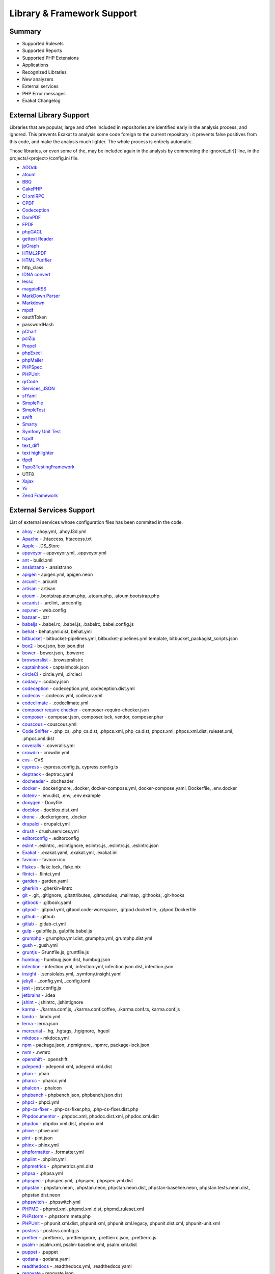 .. Support:

Library & Framework Support
============================

Summary
----------------------------------

* Supported Rulesets
* Supported Reports
* Supported PHP Extensions
* Applications
* Recognized Libraries
* New analyzers
* External services
* PHP Error messages
* Exakat Changelog

External Library Support
----------------------------------

Libraries that are popular, large and often included in repositories are identified early in the analysis process, and ignored. This prevents Exakat to analysis some code foreign to the current repository : it prevents false positives from this code, and make the analysis much lighter. The whole process is entirely automatic. 

Those libraries, or even some of the, may be included again in the analysis by commenting the ignored_dir[] line, in the projects/<project>/config.ini file. 

* `ADOdb <https://adodb.org/dokuwiki/doku.php/>`_
* `atoum <http://atoum.org/>`_
* `BBQ <https://github.com/eventio/bbq>`_
* `CakePHP <https://cakephp.org/>`_
* `CI xmlRPC <http://apigen.juzna.cz/doc/ci-bonfire/Bonfire/class-CI_Xmlrpc.html>`_
* `CPDF <https://pear.php.net/reference/PhpDocumentor-latest/li_Cpdf.html>`_
* `Codeception <https://codeception.com/>`_
* `DomPDF <https://github.com/dompdf/dompdf>`_
* `FPDF <http://www.fpdf.org/>`_
* `phpGACL <http://phpgacl.sourceforge.net/>`_
* `gettext Reader <http://pivotx.net/dev/docs/trunk/External/PHP-gettext/gettext_reader.html>`_
* `jpGraph <http://jpgraph.net/>`_
* `HTML2PDF <http://sourceforge.net/projects/phphtml2pdf/>`_
* `HTML Purifier <http://htmlpurifier.org/>`_
* http_class
* `IDNA convert <https://github.com/phpWhois/idna-convert>`_
* `lessc <http://leafo.net/lessphp/>`_
* `magpieRSS <http://magpierss.sourceforge.net/>`_
* `MarkDown Parser <http://processwire.com/apigen/class-Markdown_Parser.html>`_
* `Markdown <https://github.com/michelf/php-markdown>`_
* `mpdf <http://www.mpdf1.com/mpdf/index.php>`_
* oauthToken
* passwordHash
* `pChart <http://www.pchart.net/>`_
* `pclZip <http://www.phpconcept.net/pclzip/>`_
* `Propel <http://propelorm.org/>`_
* `phpExecl <https://phpexcel.codeplex.com/>`_
* `phpMailer <https://github.com/PHPMailer/PHPMailer>`_
* `PHPSpec <http://www.phpspec.net/en/latest/>`_
* `PHPUnit <https://www.phpunit.de/>`_
* `qrCode <http://phpqrcode.sourceforge.net/>`_
* `Services_JSON <https://pear.php.net/package/Services_JSON>`_
* `sfYaml <https://github.com/fabpot-graveyard/yaml/blob/master/lib/sfYaml.php>`_
* `SimplePie <http://simplepie.org/>`_
* `SimpleTest <https://github.com/simpletest/simpletest>`_
* `swift <http://swiftmailer.org/>`_
* `Smarty <http://www.smarty.net/>`_
* `Symfony Unit Test <https://symfony.com/doc/current/testing.html>`_
* `tcpdf <http://www.tcpdf.org/>`_
* `text_diff <https://pear.php.net/package/Text_Diff>`_
* `text highlighter <https://pear.php.net/package/Text_Highlighter/>`_
* `tfpdf <http://www.fpdf.org/en/script/script92.php>`_
* `Typo3TestingFramework <https://github.com/TYPO3/testing-framework>`_
* UTF8
* `Xajax <https://github.com/Xajax/Xajax>`_
* `Yii <http://www.yiiframework.com/>`_
* `Zend Framework <http://framework.zend.com/>`_

External Services Support
----------------------------------


List of external services whose configuration files has been commited in the code.

* `ahoy <https://github.com/ahoy-cli>`_ - ahoy.yml, .ahoy.l3d.yml
* `Apache <http://www.apache.org/>`_ - .htaccess, htaccess.txt
* `Apple <http://www.apple.com/>`_ - .DS_Store
* `appveyor <http://www.appveyor.com/>`_ - appveyor.yml, .appveyor.yml
* `ant <https://ant.apache.org/>`_ - build.xml
* `ansistrano <https://www.ansistrano.com/>`_ - .ansistrano
* `apigen <http://apigen.github.io/ApiGen/>`_ - apigen.yml, apigen.neon
* `arcunit <https://www.archunit.org/>`_ - .arcunit
* `artisan <http://laravel.com/docs/5.1/artisan>`_ - artisan
* `atoum <http://atoum.org/>`_ - .bootstrap.atoum.php, .atoum.php, .atoum.bootstrap.php
* `arcanist <https://secure.phabricator.com/book/phabricator/article/arcanist_lint/>`_ - .arclint, .arcconfig
* `asp.net <https://dotnet.microsoft.com/en-us/apps/aspnet>`_ - web.config
* `bazaar <https://bazaar.canonical.com/en/>`_ - .bzr
* `babeljs <https://babeljs.io/>`_ - .babel.rc, .babel.js, .babelrc, babel.config.js
* `behat <http://docs.behat.org/en/v2.5/>`_ - behat.yml.dist, behat.yml
* `bitbucket <https://bitbucket.org/product>`_ - bitbucket-pipelines.yml, bitbucket-pipelines.yml.template, bitbucket_packagist_scripts.json
* `box2 <https://github.com/box-project/box2>`_ - box.json, box.json.dist
* `bower <http://bower.io/>`_ - bower.json, .bowerrc
* `browserslist <https://github.com/browserslist/browserslist>`_ - .browserslistrc
* `captainhook <https://github.com/captainhookphp/captainhook>`_ - captainhook.json
* `circleCI <https://circleci.com/>`_ - circle.yml, .circleci
* `codacy <http://www.codacy.com/>`_ - .codacy.json
* `codeception <https://codeception.com/>`_ - codeception.yml, codeception.dist.yml
* `codecov <https://codecov.io/>`_ - .codecov.yml, codecov.yml
* `codeclimate <http://www.codeclimate.com/>`_ - .codeclimate.yml
* `composer require checker <https://github.com/maglnet/ComposerRequireChecker>`_ - composer-require-checker.json
* `composer <https://getcomposer.org/>`_ - composer.json, composer.lock, vendor, composer.phar
* `couscous <http://couscous.io/>`_ - couscous.yml
* `Code Sniffer <https://github.com/squizlabs/PHP_CodeSniffer>`_ - .php_cs, .php_cs.dist, .phpcs.xml, php_cs.dist, phpcs.xml, phpcs.xml.dist, ruleset.xml, .phpcs.xml.dist
* `coveralls <https://coveralls.zendesk.com/>`_ - .coveralls.yml
* `crowdin <https://crowdin.com/>`_ - crowdin.yml
* `cvs <https://www.nongnu.org/cvs/>`_ - CVS
* `cypress <https://www.cypress.io/>`_ - cypress.config.js, cypress.config.ts
* `deptrack <https://github.com/qossmic/deptrac>`_ - deptrac.yaml
* `docheader <https://github.com/malukenho/docheader>`_ - .docheader
* `docker <http://www.docker.com/>`_ - .dockerignore, .docker, docker-compose.yml, docker-compose.yaml, Dockerfile, .env.docker
* `dotenv <https://symfony.com/doc/current/components/dotenv.htmls>`_ - .env.dist, .env, .env.example
* `doxygen <https://www.doxygen.nl/index.html>`_ - Doxyfile
* `docblox <https://github.com/dzuelke/Docblox.git>`_ - docblox.dist.xml
* `drone <http://docs.drone.io/>`_ - .dockerignore, .docker
* `drupalci <https://www.drupal.org/project/drupalci>`_ - drupalci.yml
* `drush <https://www.drupal.org/project/drush>`_ - drush.services.yml
* `editorconfig <https://editorconfig.org/>`_ - .editorconfig
* `eslint <http://eslint.org/>`_ - .eslintrc, .eslintignore, eslintrc.js, .eslintrc.js, .eslintrc.json
* `Exakat <https://www.exakat.io/>`_ - .exakat.yaml, .exakat.yml, .exakat.ini
* `favicon <https://en.wikipedia.org/wiki/Favicon>`_ - favicon.ico
* `Flakes <https://nixos.wiki/wiki/Flakes>`_ - flake.lock, flake.nix
* `flintci <https://flintci.io/>`_ - .flintci.yml
* `garden <https://garden.io/>`_ - garden.yaml
* `gherkin <https://cucumber.io/docs/gherkin/>`_ - .gherkin-lintrc
* `git <https://git-scm.com/>`_ - .git, .gitignore, .gitattributes, .gitmodules, .mailmap, .githooks, .git-hooks
* `gitbook <https://www.gitbook.com/>`_ - .gitbook.yaml
* `gitpod <https://www.gitpod.io/>`_ - .gitpod.yml, gitpod.code-workspace, .gitpod.dockerfile, .gitpod.Dockerfile
* `github <https://www.github.com/>`_ - .github
* `gitlab <https://www.gitlab.com/>`_ - .gitlab-ci.yml
* `gulp <http://gulpjs.com/>`_ - gulpfile.js, gulpfile.babel.js
* `grumphp <https://github.com/phpro/grumphp>`_ - grumphp.yml.dist, grumphp.yml, grumphp.dist.yml
* `gush <https://github.com/gushphp/gush>`_ - .gush.yml
* `gruntjs <https://gruntjs.com/>`_ - Gruntfile.js, gruntfile.js
* `humbug <https://github.com/humbug/box.git>`_ - humbug.json.dist, humbug.json
* `infection <https://infection.github.io/>`_ - infection.yml, .infection.yml, infection.json.dist, infection.json
* `insight <https://insight.sensiolabs.com/>`_ - .sensiolabs.yml, .symfony.insight.yaml
* `jekyll <https://jekyllrb.com/>`_ - _config.yml, _config.toml
* `jest <https://jestjs.io/>`_ - jest.config.js
* `jetbrains <https://www.jetbrains.com/phpstorm/>`_ - .idea
* `jshint <http://jshint.com/>`_ - .jshintrc, .jshintignore
* `karma <https://karma-runner.github.io/latest/index.html>`_ - ./karma.conf.js, ./karma.conf.coffee, ./karma.conf.ts, karma.conf.js
* `lando <https://lando.dev/>`_ - .lando.yml
* `lerna <https://lerna.js.org/>`_ - lerna.json
* `mercurial <https://www.mercurial-scm.org/>`_ - .hg, .hgtags, .hgignore, .hgeol
* `mkdocs <http://www.mkdocs.org>`_ - mkdocs.yml
* `npm <https://www.npmjs.com/>`_ - package.json, .npmignore, .npmrc, package-lock.json
* `nvm <https://github.com/nvm-sh/nvm>`_ - .nvmrc
* `openshift <https://www.openshift.com/>`_ - .openshift
* `pdepend <https://github.com/pdepend/pdepend>`_ - pdepend.xml, pdepend.xml.dist
* `phan <https://github.com/etsy/phan>`_ - .phan
* `pharcc <https://github.com/cbednarski/pharcc>`_ - .pharcc.yml
* `phalcon <https://phalconphp.com/>`_ - .phalcon
* `phpbench <https://github.com/phpbench/phpbench>`_ - phpbench.json, phpbench.json.dist
* `phpci <https://www.phptesting.org/>`_ - phpci.yml
* `php-cs-fixer <https://github.com/PHP-CS-Fixer/PHP-CS-Fixer>`_ - .php-cs-fixer.php, .php-cs-fixer.dist.php
* `Phpdocumentor <https://www.phpdoc.org/>`_ - .phpdoc.xml, phpdoc.dist.xml, phpdoc.xml.dist
* `phpdox <https://github.com/theseer/phpdox>`_ - phpdox.xml.dist, phpdox.xml
* `phive <https://phar.io/>`_ - phive.xml
* `pint <https://laravel.com/docs/10.x/pint>`_ - pint.json
* `phinx <https://phinx.org/>`_ - phinx.yml
* `phpformatter <https://github.com/mmoreram/php-formatter>`_ - .formatter.yml
* `phplint <https://github.com/overtrue/phplint>`_ - .phplint.yml
* `phpmetrics <http://www.phpmetrics.org/>`_ - .phpmetrics.yml.dist
* `phpsa <https://github.com/ovr/phpsa>`_ - .phpsa.yml
* `phpspec <http://www.phpspec.net/en/latest/>`_ - phpspec.yml, .phpspec, phpspec.yml.dist
* `phpstan <https://github.com/phpstan>`_ - phpstan.neon, .phpstan.neon, phpstan.neon.dist, phpstan-baseline.neon, phpstan.tests.neon.dist, phpstan.dist.neon
* `phpswitch <https://github.com/jubianchi/phpswitch>`_ - .phpswitch.yml
* `PHPMD <https://phpmd.org/>`_ - phpmd.xml, phpmd.xml.dist, phpmd_ruleset.xml
* `PHPstorm <https://www.jetbrains.com/phpstorm/>`_ - .phpstorm.meta.php
* `PHPUnit <https://www.phpunit.de/>`_ - phpunit.xml.dist, phpunit.xml, phpunit.xml.legacy, phpunit.dist.xml, phpunit-unit.xml
* `postcss <https://github.com/postcss/postcss>`_ - postcss.config.js
* `prettier <https://prettier.io/>`_ - .prettierrc, .prettierignore, .prettierrc.json, .prettierrc.js
* `psalm <https://getpsalm.org/>`_ - psalm.xml, psalm-baseline.xml, psalm.xml.dist
* `puppet <https://puppet.com/>`_ - .puppet
* `qodana <https://www.jetbrains.com/qodana/>`_ - qodana.yaml
* `readthedocs <https://about.readthedocs.com/>`_ - .readthedocs.yml, .readthedocs.yaml
* `renovate <https://www.renovatebot.com/>`_ - renovate.json
* `rmt <https://github.com/liip/RMT>`_ - .rmt.yml
* `robo <https://robo.li/>`_ - RoboFile.php, robo.yml.dist
* `sass-lint <https://github.com/sasstools/sass-lint>`_ - .sass-link.yml
* `scrutinizer <https://scrutinizer-ci.com/>`_ - .scrutinizer.yml
* `semantic versioning <http://semver.org/>`_ - .semver
* `shifter <https://getshifter.io/>`_ - .shifter.json
* `Sonar <https://www.sonarsource.com/>`_ - sonar-project.properties
* `Snyk <https://snyk.io/>`_ - .snyk
* `SPIP <https://www.spip.net/>`_ - paquet.xml
* `stickler <https://stickler-ci.com/docs>`_ - .stickler.yml
* `storyplayer <https://datasift.github.io/storyplayer/>`_ - storyplayer.json.dist
* `styleci <https://styleci.io/>`_ - .styleci.yml
* `stylelint <https://stylelint.io/>`_ - .stylelintrc, .stylelintignore, .stylelintrc.json, stylelint.config.js
* `sublimelinter <http://www.sublimelinter.com/en/latest/>`_ - .csslintrc
* `symfony <https://symfony.com/>`_ - symfony.lock
* `svn <https://subversion.apache.org/>`_ - svn.revision, .svn, .svnignore
* `tailwind <https://tailwindcss.com/>`_ - tailwind.config.js, tailwind.js
* `transifex <https://www.transifex.com/>`_ - .tx
* `typescript <https://www.typescriptlang.org/>`_ - tsconfig.json
* `Robots.txt <http://www.robotstxt.org/>`_ - robots.txt
* `travis <https://travis-ci.org/>`_ - .travis.yml, .env.travis, .travis, .travis.php.ini, .travis.coverage.sh, .travis.ini, travis.php.ini, .travis.install.sh
* `varci <https://var.ci/>`_ - .varci, .varci.yml
* `Vagrant <https://www.vagrantup.com/>`_ - Vagrantfile
* `vite <https://vitejs.dev/>`_ - vite.config.js
* `visualstudio <https://code.visualstudio.com/>`_ - .vscode
* `vue <https://vuejs.org/>`_ - vue.config.js
* `webpack <https://webpack.js.org/>`_ - webpack.mix.js, webpack.config.js, webpack.ssr.mix.js
* `yarn <https://yarnpkg.com/lang/en/>`_ - yarn.lock, .yarnclean
* `yamllint <https://github.com/adrienverge/yamllint>`_ - .yamllint.yaml
* `Zend_Tool <https://framework.zend.com/>`_ - zfproject.xml

Supported PHP Extensions
------------------------

PHP extensions are used to check for structures usage (classes, interfaces, etc.), to identify dependencies and directives. 

PHP extensions are described with the list of structures they define : functions, classes, constants, traits, variables, interfaces, namespaces, and directives. 

* `ext/amqp <https://github.com/alanxz/rabbitmq-c>`_
* ext/apache
* ext/apc
* ext/apcu
* ext/array
* ext/php-ast
* ext/bcmath
* ext/bzip2
* ext/calendar
* ext/cmark
* ext/com
* ext/crypto
* ext/CSV
* ext/ctype
* ext/curl
* ext/date
* ext/db2
* ext/dba
* ext/decimal
* ext/dio
* ext/dom
* `ext/ds <http://docs.php.net/manual/en/book.ds.php>`_
* ext/eaccelerator
* `ext/eio <http://software.schmorp.de/pkg/libeio.html>`_
* `ext/enchant <https://www.php.net/manual/en/book.enchant.php>`_
* ext/ev
* ext/event
* Excimer
* ext/exif
* ext/expect
* `ext/fam <http://oss.sgi.com/projects/fam/>`_
* ext/fann
* ext/ffi
* ext/file
* ext/fileinfo
* ext/filter
* ext/fpm
* `ext/ftp <http://www.faqs.org/rfcs/rfc959>`_
* ext/gd
* ext/gearman
* ext/gender
* ext/geoip
* Geospatial
* ext/gettext
* ext/gmagick
* ext/gmp
* ext/gnupgp
* ext/grpc
* ext/hash
* ext/hrtime
* ext/pecl_http
* ext/ibase
* Ice framework
* ext/iconv
* ext/igbinary
* ext/imagick
* ext/imap
* ext/info
* ext/inotify
* `ext/intl <http://site.icu-project.org/>`_
* `ext/json <http://www.faqs.org/rfcs/rfc7159>`_
* `ext/judy <http://judy.sourceforge.net/>`_
* ext/ldap
* ext/leveldb
* ext/libsodium
* ext/libxml
* ext/lua
* ext/lzf
* ext/mail
* `ext/mailparse <http://www.faqs.org/rfcs/rfc822.html>`_
* ext/math
* ext/mbstring
* ext/mcrypt
* ext/memcache
* ext/memcached
* `ext/mongo <https://www.php.net/mongo>`_
* `ext/mongodb <https://github.com/mongodb/mongo-c-driver>`_
* ext/msgpack
* ext/mssql
* ext/mysql
* ext/mysqli
* ext/ncurses
* ext/newt
* ext/nsapi
* ext/ob
* ext/oci8
* ext/odbc
* ext/opcache
* ext/opencensus
* ext/openssl
* ext/parle
* ext/password
* ext/pcntl
* ext/pcov
* ext/pcre
* ext/pdo
* ext/pgsql
* `ext/phalcon <https://docs.phalconphp.com/en/latest/reference/tutorial.html>`_
* ext/phar
* ext/pkcs11
* ext/posix
* ext/protobuf
* ext/pspell
* `ext/psr <https://www.php-fig.org/psr/psr-3>`_
* Random extension
* ext/rar
* ext/rdkafka
* ext/readline
* ext/redis
* ext/reflection
* ext/scrypt
* ext/sdl
* ext/seaslog
* ext/sem
* ext/session
* ext/shmop
* ext/simplexml
* ext/snmp
* ext/soap
* ext/sockets
* ext/sphinx
* ext/spl
* ext/spx
* ext/sqlite
* ext/sqlite3
* ext/sqlsrv
* ext/ssh2
* ext/standard
* `ext/stats <https://people.sc.fsu.edu/~jburkardt/c_src/cdflib/cdflib.html>`_
* Stomp
* String
* ext/suhosin
* ext/svm
* Swoole
* Extensions/Exttaint
* ext/teds
* ext/tidy
* ext/tokenizer
* ext/tokyotyrant
* ext/trader
* ext/uopz
* ext/uuid
* `ext/v8js <https://bugs.chromium.org/p/v8/issues/list>`_
* ext/varnish
* ext/vips
* ext/wasm
* ext/wddx
* ext/weakref
* ext/xattr
* ext/xdebug
* ext/xdiff
* ext/xhprof
* ext/xml
* ext/xmlreader
* ext/xmlrpc
* ext/xmlwriter
* ext/xsl
* ext/xxtea
* `ext/yaml <http://www.yaml.org/>`_
* Extensions yar
* ext/zend_monitor
* ext/zip
* ext/zlib
* ext/0mq
* ext/zookeeper